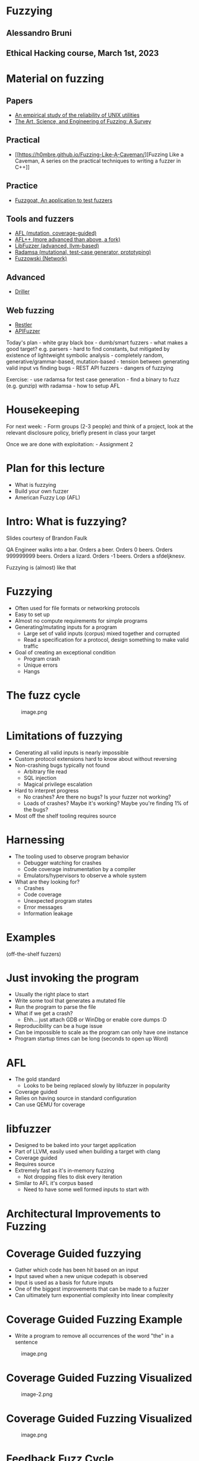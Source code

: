* Fuzzying
:PROPERTIES:
:CUSTOM_ID: fuzzying
:END:
** Alessandro Bruni
:PROPERTIES:
:CUSTOM_ID: alessandro-bruni
:END:
** Ethical Hacking course, March 1st, 2023
:PROPERTIES:
:CUSTOM_ID: ethical-hacking-course-march-1st-2023
:END:
* Material on fuzzing
:PROPERTIES:
:CUSTOM_ID: material-on-fuzzing
:END:
** Papers
:PROPERTIES:
:CUSTOM_ID: papers
:END:
- [[https://dl.acm.org/doi/pdf/10.1145/96267.96279][An empirical study
  of the reliability of UNIX utilities]]
- [[https://arxiv.org/pdf/1812.00140.pdf][The Art, Science, and
  Engineering of Fuzzing: A Survey]]

** Practical
:PROPERTIES:
:CUSTOM_ID: practical
:END:
- [[https://h0mbre.github.io/Fuzzing-Like-A-Caveman/][Fuzzing Like a
  Caveman, A series on the practical techniques to writing a fuzzer in
  C++]]

** Practice
:PROPERTIES:
:CUSTOM_ID: practice
:END:
- [[https://github.com/fuzzstati0n/fuzzgoat][Fuzzgoat, An application to
  test fuzzers]]

** Tools and fuzzers
:PROPERTIES:
:CUSTOM_ID: tools-and-fuzzers
:END:
- [[https://github.com/google/AFL][AFL (mutation, coverage-guided)]]
- [[https://aflplus.plus/][AFL++ (more advanced than above, a fork)]]
- [[https://llvm.org/docs/LibFuzzer.html][LibFuzzer (advanced,
  llvm-based)]]
- [[https://gitlab.com/akihe/radamsa][Radamsa (mutational, test-case
  generator, prototyping)]]
- [[https://github.com/nccgroup/fuzzowski][Fuzzowski (Network)]]

** Advanced
:PROPERTIES:
:CUSTOM_ID: advanced
:END:
- [[https://sites.cs.ucsb.edu/~vigna/publications/2016_NDSS_Driller.pdf][Driller]]

** Web fuzzing
:PROPERTIES:
:CUSTOM_ID: web-fuzzing
:END:
- [[https://www.microsoft.com/en-us/research/publication/restler-stateful-rest-api-fuzzing/][Restler]]
- [[https://github.com/KissPeter/APIFuzzer][APIFuzzer]]

Today's plan - white gray black box - dumb/smart fuzzers - what makes a
good target? e.g. parsers - hard to find constants, but mitigated by
existence of lightweight symbolic analysis - completely random,
generative/grammar-based, mutation-based - tension between generating
valid input vs finding bugs - REST API fuzzers - dangers of fuzzying

Exercise: - use radamsa for test case generation - find a binary to fuzz
(e.g. gunzip) with radamsa - how to setup AFL

* Housekeeping
:PROPERTIES:
:CUSTOM_ID: housekeeping
:END:
For next week: - Form groups (2-3 people) and think of a project, look
at the relevant disclosure policy, briefly present in class your target

Once we are done with exploitation: - Assignment 2

* Plan for this lecture
:PROPERTIES:
:CUSTOM_ID: plan-for-this-lecture
:END:
- What is fuzzying
- Build your own fuzzer
- American Fuzzy Lop (AFL)

* Intro: What is fuzzying?
:PROPERTIES:
:CUSTOM_ID: intro-what-is-fuzzying
:END:
Slides courtesy of Brandon Faulk

QA Engineer walks into a bar. Orders a beer. Orders 0 beers. Orders
999999999 beers. Orders a lizard. Orders -1 beers. Orders a sfdeljknesv.

Fuzzying is (almost) like that

* Fuzzying
:PROPERTIES:
:CUSTOM_ID: fuzzying-1
:END:
- Often used for file formats or networking protocols
- Easy to set up
- Almost no compute requirements for simple programs
- Generating/mutating inputs for a program
  - Large set of valid inputs (corpus) mixed together and corrupted
  - Read a specification for a protocol, design something to make valid
    traffic
- Goal of creating an exceptional condition
  - Program crash
  - Unique errors
  - Hangs

* The fuzz cycle
:PROPERTIES:
:CUSTOM_ID: the-fuzz-cycle
:END:
#+caption: image.png
[[file:img/5-fuzzying_files/image.png]]

* Limitations of fuzzying
:PROPERTIES:
:CUSTOM_ID: limitations-of-fuzzying
:END:
- Generating all valid inputs is nearly impossible
- Custom protocol extensions hard to know about without reversing
- Non-crashing bugs typically not found
  - Arbitrary file read
  - SQL injection
  - Magical privilege escalation
- Hard to interpret progress
  - No crashes? Are there no bugs? Is your fuzzer not working?
  - Loads of crashes? Maybe it's working? Maybe you're finding 1% of the
    bugs?
- Most off the shelf tooling requires source

* Harnessing
:PROPERTIES:
:CUSTOM_ID: harnessing
:END:

- The tooling used to observe program behavior
  - Debugger watching for crashes
  - Code coverage instrumentation by a compiler
  - Emulators/hypervisors to observe a whole system
- What are they looking for?
  - Crashes
  - Code coverage
  - Unexpected program states
  - Error messages
  - Information leakage

* Examples
:PROPERTIES:
:CUSTOM_ID: examples
:END:
(off-the-shelf fuzzers)

* Just invoking the program
:PROPERTIES:
:CUSTOM_ID: just-invoking-the-program
:END:
- Usually the right place to start
- Write some tool that generates a mutated file
- Run the program to parse the file
- What if we get a crash?
  - Ehh... just attach GDB or WinDbg or enable core dumps :D
- Reproducibility can be a huge issue
- Can be impossible to scale as the program can only have one instance
- Program startup times can be long (seconds to open up Word)

* AFL
:PROPERTIES:
:CUSTOM_ID: afl
:END:

- The gold standard
  - Looks to be being replaced slowly by libfuzzer in popularity
- Coverage guided
- Relies on having source in standard configuration
- Can use QEMU for coverage

* libfuzzer
:PROPERTIES:
:CUSTOM_ID: libfuzzer
:END:

- Designed to be baked into your target application
- Part of LLVM, easily used when building a target with clang
- Coverage guided
- Requires source
- Extremely fast as it's in-memory fuzzing
  - Not dropping files to disk every iteration
- Similar to AFL it's corpus based
  - Need to have some well formed inputs to start with

* Architectural Improvements to Fuzzing
:PROPERTIES:
:CUSTOM_ID: architectural-improvements-to-fuzzing
:END:
* Coverage Guided fuzzying
:PROPERTIES:
:CUSTOM_ID: coverage-guided-fuzzying
:END:

- Gather which code has been hit based on an input
- Input saved when a new unique codepath is observed
- Input is used as a basis for future inputs
- One of the biggest improvements that can be made to a fuzzer
- Can ultimately turn exponential complexity into linear complexity

* Coverage Guided Fuzzing Example
:PROPERTIES:
:CUSTOM_ID: coverage-guided-fuzzing-example
:END:
- Write a program to remove all occurrences of the word "the" in a
  sentence

#+caption: image.png
[[file:img/5-fuzzying_files/image.png]]

* Coverage Guided Fuzzing Visualized
:PROPERTIES:
:CUSTOM_ID: coverage-guided-fuzzing-visualized
:END:
#+caption: image-2.png
[[file:img/5-fuzzying_files/image-2.png]]

* Coverage Guided Fuzzing Visualized
:PROPERTIES:
:CUSTOM_ID: coverage-guided-fuzzing-visualized-1
:END:
#+caption: image.png
[[file:img/5-fuzzying_files/image.png]]

* Feedback Fuzz Cycle
:PROPERTIES:
:CUSTOM_ID: feedback-fuzz-cycle
:END:
#+caption: image.png
[[file:img/5-fuzzying_files/image.png]]

* Crash Amplification
:PROPERTIES:
:CUSTOM_ID: crash-amplification
:END:

- Increase program sensitivity to malformed input
  - ASAN / PageHeap / Electric Fence
- Heatmaps direct fuzzying to inputs that generate more crashes
- Add hooks to find logic bugs (e.g. crash on auth success)
- Limitations:
  - Many programs won't start with ASAN
  - Some incorrect memory access does not result in crashes

* Roll your own fuzzer
:PROPERTIES:
:CUSTOM_ID: roll-your-own-fuzzer
:END:
Inspired from
[[https://h0mbre.github.io/Fuzzing-Like-A-Caveman/#][fuzzying like a
caveman]]

* Scheleton
:PROPERTIES:
:CUSTOM_ID: scheleton
:END:
#+begin_src python
import os, sys, random
from pexpect import run
from pipes import quote

def get_bytes(filename):
    f = open(filename, "rb").read()
    return bytearray(f)

def create_new(data):
    f = open("mutated.jpg", "wb+")
    f.write(data)
    f.close()

N = 100000

def exif(counter,data):
    command = "./exif mutated.jpg -verbose"
    out, returncode = run(command, withexitstatus=1)
    if b"ERROR" in out:
        f = open("crashes/crash.{}.jpg".format(str(counter)), "ab+")
        f.write(data)
        f.close()
    if counter % 100 == 0:
        print(counter, end="\r")
    
def fuzz(filename):
    for counter in range(N):
        data = get_bytes(filename)
        mutated = mutate(data)
        create_new(mutated)
        exif(counter,mutated)
#+end_src

#+begin_example
/tmp/ipykernel_82691/1846736264.py:3: DeprecationWarning: 'pipes' is deprecated and slated for removal in Python 3.13
  from pipes import quote
#+end_example

* Mutation
:PROPERTIES:
:CUSTOM_ID: mutation
:END:
#+begin_src python
def bit_flip(data):
    num_of_flips = int((len(data) - 4) * .01)
    indexes = range(4, (len(data) - 4))
    chosen_indexes = random.sample(indexes, num_of_flips)
    for x in chosen_indexes:
        data[x] ^= 1 << random.randint(0,7)
    return data
#+end_src

* Gynvael's Magic Numbers
:PROPERTIES:
:CUSTOM_ID: gynvaels-magic-numbers
:END:
- Gynvael Coldwind 'Basics of fuzzing' enumerates several 'magic
  numbers' that typically produce errors
- These numbers relate to data type sizes and arithmetic-induced errors

#+begin_example
    0xFF
    0x7F
    0x00
    0xFFFF
    0x0000
    0xFFFFFFFF
    0x00000000
    0x80000000 <- minimum 32-bit int
    0x40000000 <- just half of that amount
    0x7FFFFFFF <- max 32-bit int
#+end_example

- If used as parameters to =malloc()= or other array operations,
  overflows are common

- For instance =0x1= plus =0xFF= on a one-byte register overflows to
  =0x00= and can produce unintended behavior

- HEVD actually has an integer overflow bug similar to this concept.

- If we choose to use =0x7FFFFFFF= as the magic number then we need to
  change four bytes

* Magic number mutation
:PROPERTIES:
:CUSTOM_ID: magic-number-mutation
:END:
#+begin_src python
def magic(data):

    magic_vals = [(1, 255), (1, 255), (1, 127), (1, 0), (2, 255), (2, 0), 
                  (4, 255), (4, 0), (4, 128), (4, 64), (4, 127) ]

    (picked_size, picked_magic) = random.choice(magic_vals)

    picked_index = random.randint(4, len(data)-4)
    
    for i in range(picked_size):
        data[picked_index + i] = picked_magic

    return data
#+end_src

* Mutation - putting it together
:PROPERTIES:
:CUSTOM_ID: mutation---putting-it-together
:END:
#+begin_src python
def mutate(data):
    f = random.choice([bit_flip, magic])
    return f(data)

fuzz('input.jpg')
#+end_src

#+begin_example
7200


---------------------------------------------------------------------------

KeyboardInterrupt                         Traceback (most recent call last)

Cell In[5], line 5
      2     f = random.choice([bit_flip, magic])
      3     return f(data)
----> 5 fuzz('input.jpg')


Cell In[1], line 31, in fuzz(filename)
     29 mutated = mutate(data)
     30 create_new(mutated)
---> 31 exif(counter,mutated)


Cell In[1], line 18, in exif(counter, data)
     16 def exif(counter,data):
     17     command = "./exif mutated.jpg -verbose"
---> 18     out, returncode = run(command, withexitstatus=1)
     19     if b"ERROR" in out:
     20         f = open("crashes/crash.{}.jpg".format(str(counter)), "ab+")


File /usr/lib/python3.11/site-packages/pexpect/run.py:99, in run(command, timeout, withexitstatus, events, extra_args, logfile, cwd, env, **kwargs)
     96     child = spawn(command, maxread=2000, logfile=logfile, cwd=cwd, env=env,
     97                     **kwargs)
     98 else:
---> 99     child = spawn(command, timeout=timeout, maxread=2000, logfile=logfile,
    100             cwd=cwd, env=env, **kwargs)
    101 if isinstance(events, list):
    102     patterns= [x for x,y in events]


File /usr/lib/python3.11/site-packages/pexpect/pty_spawn.py:205, in spawn.__init__(self, command, args, timeout, maxread, searchwindowsize, logfile, cwd, env, ignore_sighup, echo, preexec_fn, encoding, codec_errors, dimensions, use_poll)
    203     self.name = '<pexpect factory incomplete>'
    204 else:
--> 205     self._spawn(command, args, preexec_fn, dimensions)
    206 self.use_poll = use_poll


File /usr/lib/python3.11/site-packages/pexpect/pty_spawn.py:303, in spawn._spawn(self, command, args, preexec_fn, dimensions)
    298 if self.encoding is not None:
    299     # Encode command line using the specified encoding
    300     self.args = [a if isinstance(a, bytes) else a.encode(self.encoding)
    301                  for a in self.args]
--> 303 self.ptyproc = self._spawnpty(self.args, env=self.env,
    304                              cwd=self.cwd, **kwargs)
    306 self.pid = self.ptyproc.pid
    307 self.child_fd = self.ptyproc.fd


File /usr/lib/python3.11/site-packages/pexpect/pty_spawn.py:315, in spawn._spawnpty(self, args, **kwargs)
    313 def _spawnpty(self, args, **kwargs):
    314     '''Spawn a pty and return an instance of PtyProcess.'''
--> 315     return ptyprocess.PtyProcess.spawn(args, **kwargs)


File /usr/lib/python3.11/site-packages/ptyprocess/ptyprocess.py:309, in PtyProcess.spawn(cls, argv, cwd, env, echo, preexec_fn, dimensions)
    306 # [issue #119] 2. After forking, the parent closes the writing end
    307 # of the pipe and reads from the reading end.
    308 os.close(exec_err_pipe_write)
--> 309 exec_err_data = os.read(exec_err_pipe_read, 4096)
    310 os.close(exec_err_pipe_read)
    312 # [issue #119] 6. The parent reads eof (a zero-length read) if the
    313 # child successfully performed exec, since close-on-exec made
    314 # successful exec close the writing end of the pipe. Or, if exec
    315 # failed, the parent reads the error code and can proceed
    316 # accordingly. Either way, the parent blocks until the child calls
    317 # exec.


KeyboardInterrupt: 
#+end_example

- Input: [[file:input.jpg]]
- Target: https://github.com/mkttanabe/exif
- Compile with ASAN: =-fsanitize=address -ggdb=

* Triaging
:PROPERTIES:
:CUSTOM_ID: triaging
:END:
#+begin_src python
import os

def get_files():
    return os.listdir("crashes/")

def triage_files(files):
    for x in files:
        original_output = os.popen(f"./exif crashes/{x} -verbose 2>&1").read()
        output = original_output

        # Getting crash reason
        crash = "SEGV" if "SEGV" in output else "HBO" if "heap-buffer-overflow" in output else None

        if crash == "HBO":
            output = output.split("\n")
            counter = 0
            while counter < len(output):
                if output[counter] == "=================================================================":
                    target_line = output[counter + 1]
                    target_line2 = output[counter + 2]
                    counter += 1
                else:
                    counter += 1
            target_line = target_line.split(" ")
            address = target_line[5].replace("0x","")


            target_line2 = target_line2.split(" ")
            operation = target_line2[0]


        elif crash == "SEGV":
            output = output.split("\n")
            counter = 0
            while counter < len(output):
                if output[counter] == "=================================================================":
                    target_line = output[counter + 1]
                    target_line2 = output[counter + 2]
                    counter += 1
                else:
                    counter += 1
            if "unknown address" in target_line:
                address = "00000000"
            else:
                address = None

            if "READ" in target_line2:
                operation = "READ"
            elif "WRITE" in target_line2:
                operation = "WRITE"
            else:
                operation = None

        if crash:
            log_name = (x.replace(".jpg","") + "." + crash + "." + address + "." + operation)
            f = open(log_name,"w+")
            f.write(original_output)
            f.close()
files = get_files()
triage_files(files)
#+end_src

#+begin_example
['crash.6.jpg', 'crash.11.jpg', 'crash.27.jpg', 'crash.31.jpg', 'crash.105.jpg', 'crash.114.jpg', 'crash.126.jpg', 'crash.131.jpg', 'crash.140.jpg', 'crash.163.jpg', 'crash.195.jpg', 'crash.196.jpg', 'crash.198.jpg', 'crash.207.jpg', 'crash.223.jpg', 'crash.260.jpg', 'crash.268.jpg', 'crash.283.jpg', 'crash.288.jpg', 'crash.291.jpg', 'crash.296.jpg', 'crash.316.jpg', 'crash.327.jpg', 'crash.329.jpg', 'crash.330.jpg', 'crash.339.jpg', 'crash.348.jpg', 'crash.361.jpg', 'crash.367.jpg', 'crash.381.jpg', 'crash.386.jpg', 'crash.390.jpg', 'crash.402.jpg', 'crash.404.jpg', 'crash.435.jpg', 'crash.437.jpg', 'crash.447.jpg', 'crash.449.jpg', 'crash.452.jpg', 'crash.458.jpg', 'crash.499.jpg', 'crash.506.jpg', 'crash.508.jpg', 'crash.536.jpg', 'crash.542.jpg', 'crash.551.jpg', 'crash.563.jpg', 'crash.582.jpg', 'crash.585.jpg', 'crash.590.jpg', 'crash.596.jpg', 'crash.608.jpg', 'crash.615.jpg', 'crash.626.jpg', 'crash.645.jpg', 'crash.656.jpg', 'crash.677.jpg', 'crash.688.jpg', 'crash.689.jpg', 'crash.700.jpg', 'crash.701.jpg', 'crash.709.jpg', 'crash.715.jpg', 'crash.733.jpg', 'crash.737.jpg', 'crash.741.jpg', 'crash.743.jpg', 'crash.781.jpg', 'crash.785.jpg', 'crash.793.jpg', 'crash.828.jpg', 'crash.829.jpg', 'crash.849.jpg', 'crash.858.jpg', 'crash.867.jpg', 'crash.876.jpg', 'crash.891.jpg', 'crash.909.jpg', 'crash.917.jpg', 'crash.932.jpg', 'crash.935.jpg', 'crash.945.jpg', 'crash.951.jpg', 'crash.954.jpg', 'crash.968.jpg', 'crash.970.jpg', 'crash.992.jpg', 'crash.1038.jpg', 'crash.1055.jpg', 'crash.1059.jpg', 'crash.1060.jpg', 'crash.1100.jpg', 'crash.1120.jpg', 'crash.1121.jpg', 'crash.1126.jpg', 'crash.1134.jpg', 'crash.1148.jpg', 'crash.1150.jpg', 'crash.1153.jpg', 'crash.1166.jpg', 'crash.1167.jpg', 'crash.1181.jpg', 'crash.1186.jpg', 'crash.1188.jpg', 'crash.1195.jpg', 'crash.1200.jpg', 'crash.1202.jpg', 'crash.1211.jpg', 'crash.1221.jpg', 'crash.1230.jpg', 'crash.1231.jpg', 'crash.1273.jpg', 'crash.1309.jpg', 'crash.1312.jpg', 'crash.1331.jpg', 'crash.1337.jpg', 'crash.1338.jpg', 'crash.1355.jpg', 'crash.1360.jpg', 'crash.1363.jpg', 'crash.1374.jpg', 'crash.1385.jpg', 'crash.1407.jpg', 'crash.1411.jpg', 'crash.1413.jpg', 'crash.1421.jpg', 'crash.1426.jpg', 'crash.1434.jpg', 'crash.1458.jpg', 'crash.1460.jpg', 'crash.1482.jpg', 'crash.1487.jpg', 'crash.1490.jpg', 'crash.1491.jpg', 'crash.1514.jpg', 'crash.1518.jpg', 'crash.1550.jpg', 'crash.1551.jpg', 'crash.1561.jpg', 'crash.1568.jpg', 'crash.1572.jpg', 'crash.1578.jpg', 'crash.1590.jpg', 'crash.1596.jpg', 'crash.1598.jpg', 'crash.1601.jpg', 'crash.1610.jpg', 'crash.1631.jpg', 'crash.1654.jpg', 'crash.1661.jpg', 'crash.1662.jpg', 'crash.1697.jpg', 'crash.1716.jpg', 'crash.1719.jpg', 'crash.1725.jpg', 'crash.1747.jpg', 'crash.1766.jpg', 'crash.1772.jpg', 'crash.1790.jpg', 'crash.1797.jpg', 'crash.1816.jpg', 'crash.1818.jpg', 'crash.1830.jpg', 'crash.1835.jpg', 'crash.1842.jpg', 'crash.1846.jpg', 'crash.1849.jpg', 'crash.1884.jpg', 'crash.1916.jpg', 'crash.1923.jpg', 'crash.1924.jpg', 'crash.1925.jpg', 'crash.1929.jpg', 'crash.1931.jpg', 'crash.1944.jpg', 'crash.1982.jpg', 'crash.1996.jpg', 'crash.2001.jpg', 'crash.2011.jpg', 'crash.2031.jpg', 'crash.2033.jpg', 'crash.2034.jpg', 'crash.2042.jpg', 'crash.2043.jpg', 'crash.2054.jpg', 'crash.2062.jpg', 'crash.2074.jpg', 'crash.2095.jpg', 'crash.2102.jpg', 'crash.2113.jpg', 'crash.2114.jpg', 'crash.2121.jpg', 'crash.2138.jpg', 'crash.2153.jpg', 'crash.2164.jpg', 'crash.2174.jpg', 'crash.2219.jpg', 'crash.2231.jpg', 'crash.2242.jpg', 'crash.2246.jpg', 'crash.2253.jpg', 'crash.2267.jpg', 'crash.2269.jpg', 'crash.2276.jpg', 'crash.2285.jpg', 'crash.2290.jpg', 'crash.2326.jpg', 'crash.2331.jpg', 'crash.2340.jpg', 'crash.2342.jpg', 'crash.2345.jpg', 'crash.2355.jpg', 'crash.2357.jpg', 'crash.2360.jpg', 'crash.2361.jpg', 'crash.2371.jpg', 'crash.2376.jpg', 'crash.2394.jpg', 'crash.2407.jpg', 'crash.2414.jpg', 'crash.2418.jpg', 'crash.2420.jpg', 'crash.2432.jpg', 'crash.2435.jpg', 'crash.2445.jpg', 'crash.2453.jpg', 'crash.2472.jpg', 'crash.2476.jpg', 'crash.2479.jpg', 'crash.2483.jpg', 'crash.2485.jpg', 'crash.2511.jpg', 'crash.2516.jpg', 'crash.2519.jpg', 'crash.2528.jpg', 'crash.2532.jpg', 'crash.2545.jpg', 'crash.2546.jpg', 'crash.2559.jpg', 'crash.2584.jpg', 'crash.2601.jpg', 'crash.2623.jpg', 'crash.2639.jpg', 'crash.2654.jpg', 'crash.2658.jpg', 'crash.2670.jpg', 'crash.2689.jpg', 'crash.2699.jpg', 'crash.2713.jpg', 'crash.2715.jpg', 'crash.2728.jpg', 'crash.2730.jpg', 'crash.2735.jpg', 'crash.2754.jpg', 'crash.2755.jpg', 'crash.2761.jpg', 'crash.2793.jpg', 'crash.2803.jpg', 'crash.2811.jpg', 'crash.2829.jpg', 'crash.2846.jpg', 'crash.2848.jpg', 'crash.2865.jpg', 'crash.2867.jpg', 'crash.2887.jpg', 'crash.2898.jpg', 'crash.2924.jpg', 'crash.2929.jpg', 'crash.2930.jpg', 'crash.2957.jpg', 'crash.2973.jpg', 'crash.2978.jpg', 'crash.2980.jpg', 'crash.2985.jpg', 'crash.3015.jpg', 'crash.3021.jpg', 'crash.3039.jpg', 'crash.3072.jpg', 'crash.3091.jpg', 'crash.3092.jpg', 'crash.3101.jpg', 'crash.3128.jpg', 'crash.3139.jpg', 'crash.3147.jpg', 'crash.3151.jpg', 'crash.3171.jpg', 'crash.3179.jpg', 'crash.3187.jpg', 'crash.3190.jpg', 'crash.3214.jpg', 'crash.3230.jpg', 'crash.3238.jpg', 'crash.3240.jpg', 'crash.3242.jpg', 'crash.3268.jpg', 'crash.3271.jpg', 'crash.3304.jpg', 'crash.3310.jpg', 'crash.3313.jpg', 'crash.3317.jpg', 'crash.3322.jpg', 'crash.3325.jpg', 'crash.3336.jpg', 'crash.3352.jpg', 'crash.3355.jpg', 'crash.3358.jpg', 'crash.3374.jpg', 'crash.3375.jpg', 'crash.3379.jpg', 'crash.3402.jpg', 'crash.3410.jpg', 'crash.3417.jpg', 'crash.3448.jpg', 'crash.3458.jpg', 'crash.3469.jpg', 'crash.3492.jpg', 'crash.3497.jpg', 'crash.3509.jpg', 'crash.3512.jpg', 'crash.3515.jpg', 'crash.3516.jpg', 'crash.3518.jpg', 'crash.3560.jpg', 'crash.3578.jpg', 'crash.3584.jpg', 'crash.3593.jpg', 'crash.3598.jpg', 'crash.3609.jpg', 'crash.3630.jpg', 'crash.3637.jpg', 'crash.3645.jpg', 'crash.3649.jpg', 'crash.3653.jpg', 'crash.3663.jpg', 'crash.3679.jpg', 'crash.3681.jpg', 'crash.3706.jpg', 'crash.3710.jpg', 'crash.3720.jpg', 'crash.3727.jpg', 'crash.3747.jpg', 'crash.3750.jpg', 'crash.3753.jpg', 'crash.3754.jpg', 'crash.3767.jpg', 'crash.3797.jpg', 'crash.3809.jpg', 'crash.3812.jpg', 'crash.3820.jpg', 'crash.3857.jpg', 'crash.3864.jpg', 'crash.3867.jpg', 'crash.3891.jpg', 'crash.3899.jpg', 'crash.3905.jpg', 'crash.3907.jpg', 'crash.3926.jpg', 'crash.3958.jpg', 'crash.3982.jpg', 'crash.3986.jpg', 'crash.3989.jpg', 'crash.3993.jpg', 'crash.4003.jpg', 'crash.4006.jpg', 'crash.4011.jpg', 'crash.4019.jpg', 'crash.4021.jpg', 'crash.4027.jpg', 'crash.4033.jpg', 'crash.4059.jpg', 'crash.4068.jpg', 'crash.4086.jpg', 'crash.4099.jpg', 'crash.4119.jpg', 'crash.4124.jpg', 'crash.4132.jpg', 'crash.4134.jpg', 'crash.4139.jpg', 'crash.4160.jpg', 'crash.4163.jpg', 'crash.4164.jpg', 'crash.4169.jpg', 'crash.4175.jpg', 'crash.4195.jpg', 'crash.4206.jpg', 'crash.4207.jpg', 'crash.4210.jpg', 'crash.4214.jpg', 'crash.4221.jpg', 'crash.4233.jpg', 'crash.4242.jpg', 'crash.4244.jpg', 'crash.4249.jpg', 'crash.4263.jpg', 'crash.4294.jpg', 'crash.4295.jpg', 'crash.4307.jpg', 'crash.4315.jpg', 'crash.4327.jpg', 'crash.4339.jpg', 'crash.4352.jpg', 'crash.4353.jpg', 'crash.4354.jpg', 'crash.4360.jpg', 'crash.4371.jpg', 'crash.4373.jpg', 'crash.4374.jpg', 'crash.4375.jpg', 'crash.4383.jpg', 'crash.4389.jpg', 'crash.4390.jpg', 'crash.4392.jpg', 'crash.4403.jpg', 'crash.4420.jpg', 'crash.4422.jpg', 'crash.4443.jpg', 'crash.4448.jpg', 'crash.4465.jpg', 'crash.4477.jpg', 'crash.4481.jpg', 'crash.4513.jpg', 'crash.4537.jpg', 'crash.4566.jpg', 'crash.4576.jpg', 'crash.4577.jpg', 'crash.4593.jpg', 'crash.4629.jpg', 'crash.4637.jpg', 'crash.4653.jpg', 'crash.4669.jpg', 'crash.4682.jpg', 'crash.4694.jpg', 'crash.4697.jpg', 'crash.4714.jpg', 'crash.4722.jpg', 'crash.4725.jpg', 'crash.4735.jpg', 'crash.4741.jpg', 'crash.4748.jpg', 'crash.4753.jpg', 'crash.4807.jpg', 'crash.4816.jpg', 'crash.4819.jpg', 'crash.4848.jpg', 'crash.4863.jpg', 'crash.4872.jpg', 'crash.4882.jpg', 'crash.4886.jpg', 'crash.4894.jpg', 'crash.4905.jpg', 'crash.4909.jpg', 'crash.4912.jpg', 'crash.4919.jpg', 'crash.4924.jpg', 'crash.4942.jpg', 'crash.4951.jpg', 'crash.4955.jpg', 'crash.4976.jpg', 'crash.4984.jpg', 'crash.4998.jpg', 'crash.5005.jpg', 'crash.5015.jpg', 'crash.5025.jpg', 'crash.5033.jpg', 'crash.5063.jpg', 'crash.5077.jpg', 'crash.5080.jpg', 'crash.5092.jpg', 'crash.5096.jpg', 'crash.5104.jpg', 'crash.5112.jpg', 'crash.5118.jpg', 'crash.5125.jpg', 'crash.5140.jpg', 'crash.5145.jpg', 'crash.5150.jpg', 'crash.5168.jpg', 'crash.5170.jpg', 'crash.5184.jpg', 'crash.5189.jpg', 'crash.5195.jpg', 'crash.5205.jpg', 'crash.5208.jpg', 'crash.5239.jpg', 'crash.5241.jpg', 'crash.5251.jpg', 'crash.5252.jpg', 'crash.5257.jpg', 'crash.5275.jpg', 'crash.5276.jpg', 'crash.5279.jpg', 'crash.5290.jpg', 'crash.5302.jpg', 'crash.5320.jpg', 'crash.5333.jpg', 'crash.5334.jpg', 'crash.5346.jpg', 'crash.5349.jpg', 'crash.5351.jpg', 'crash.5360.jpg', 'crash.5385.jpg', 'crash.5389.jpg', 'crash.5392.jpg', 'crash.5403.jpg', 'crash.5413.jpg', 'crash.5423.jpg', 'crash.5445.jpg', 'crash.5467.jpg', 'crash.5483.jpg', 'crash.5528.jpg', 'crash.5540.jpg', 'crash.5563.jpg', 'crash.5569.jpg', 'crash.5575.jpg', 'crash.5581.jpg', 'crash.5585.jpg', 'crash.5587.jpg', 'crash.5636.jpg', 'crash.5637.jpg', 'crash.5641.jpg', 'crash.5643.jpg', 'crash.5655.jpg', 'crash.5671.jpg', 'crash.5680.jpg', 'crash.5681.jpg', 'crash.5683.jpg', 'crash.5727.jpg', 'crash.5741.jpg', 'crash.5754.jpg', 'crash.5762.jpg', 'crash.5768.jpg', 'crash.5781.jpg', 'crash.5788.jpg', 'crash.5803.jpg', 'crash.5814.jpg', 'crash.5818.jpg', 'crash.5822.jpg', 'crash.5824.jpg', 'crash.5826.jpg', 'crash.5827.jpg', 'crash.5831.jpg', 'crash.5844.jpg', 'crash.5853.jpg', 'crash.5856.jpg', 'crash.5869.jpg', 'crash.5895.jpg', 'crash.5912.jpg', 'crash.5920.jpg', 'crash.5925.jpg', 'crash.5930.jpg', 'crash.5933.jpg', 'crash.5969.jpg', 'crash.5979.jpg', 'crash.5985.jpg', 'crash.6003.jpg', 'crash.6021.jpg', 'crash.6076.jpg', 'crash.6080.jpg', 'crash.6083.jpg', 'crash.6092.jpg', 'crash.6094.jpg', 'crash.6095.jpg', 'crash.6104.jpg', 'crash.6105.jpg', 'crash.6109.jpg', 'crash.6130.jpg', 'crash.6138.jpg', 'crash.6145.jpg', 'crash.6159.jpg', 'crash.6164.jpg', 'crash.6177.jpg', 'crash.6180.jpg', 'crash.6190.jpg', 'crash.6191.jpg', 'crash.6194.jpg', 'crash.6213.jpg', 'crash.6237.jpg', 'crash.6238.jpg', 'crash.6240.jpg', 'crash.6241.jpg', 'crash.6242.jpg', 'crash.6245.jpg', 'crash.6253.jpg', 'crash.6260.jpg', 'crash.6266.jpg', 'crash.6270.jpg', 'crash.6273.jpg', 'crash.6278.jpg', 'crash.6280.jpg', 'crash.6289.jpg', 'crash.6297.jpg', 'crash.6308.jpg', 'crash.6315.jpg', 'crash.6318.jpg', 'crash.6321.jpg', 'crash.6334.jpg', 'crash.6335.jpg', 'crash.6344.jpg', 'crash.6368.jpg', 'crash.6377.jpg', 'crash.6410.jpg', 'crash.6413.jpg', 'crash.6435.jpg', 'crash.6446.jpg', 'crash.6448.jpg', 'crash.6451.jpg', 'crash.6464.jpg', 'crash.6471.jpg', 'crash.6484.jpg', 'crash.6494.jpg', 'crash.6499.jpg', 'crash.6522.jpg', 'crash.6526.jpg', 'crash.6528.jpg', 'crash.6541.jpg', 'crash.6557.jpg', 'crash.6563.jpg', 'crash.6579.jpg', 'crash.6583.jpg', 'crash.6584.jpg', 'crash.6586.jpg', 'crash.6601.jpg', 'crash.6603.jpg', 'crash.6605.jpg', 'crash.6614.jpg', 'crash.6623.jpg', 'crash.6624.jpg', 'crash.6626.jpg', 'crash.6628.jpg', 'crash.6647.jpg', 'crash.6658.jpg', 'crash.6670.jpg', 'crash.6676.jpg', 'crash.6680.jpg', 'crash.6681.jpg', 'crash.6694.jpg', 'crash.6705.jpg', 'crash.6714.jpg', 'crash.6732.jpg', 'crash.6738.jpg', 'crash.6749.jpg', 'crash.6763.jpg', 'crash.6774.jpg', 'crash.6779.jpg', 'crash.6797.jpg', 'crash.6825.jpg', 'crash.6853.jpg', 'crash.6860.jpg', 'crash.6889.jpg', 'crash.6917.jpg', 'crash.6949.jpg', 'crash.6961.jpg', 'crash.6975.jpg', 'crash.6983.jpg', 'crash.6987.jpg', 'crash.6996.jpg', 'crash.7021.jpg', 'crash.7023.jpg', 'crash.7039.jpg', 'crash.7048.jpg', 'crash.7054.jpg', 'crash.7056.jpg', 'crash.7074.jpg', 'crash.7080.jpg', 'crash.7093.jpg', 'crash.7105.jpg', 'crash.7117.jpg', 'crash.7125.jpg', 'crash.7133.jpg', 'crash.7141.jpg', 'crash.7152.jpg', 'crash.7176.jpg', 'crash.7178.jpg', 'crash.7180.jpg', 'crash.7187.jpg', 'crash.7210.jpg']



---------------------------------------------------------------------------

AttributeError                            Traceback (most recent call last)

Cell In[8], line 62
     60             f.close()
     61 files = get_files()
---> 62 triage_files(files)


Cell In[8], line 26, in triage_files(files)
     24     else:
     25         counter += 1
---> 26 target_line = target_line.split(" ")
     27 address = target_line[5].replace("0x","")
     30 target_line2 = target_line2.split(" ")


AttributeError: 'list' object has no attribute 'split'
#+end_example

* Trying AFL
:PROPERTIES:
:CUSTOM_ID: trying-afl
:END:
- Download [[https://github.com/fuzzstati0n/fuzzgoat][fuzzgoat]] and
  harness it!

* Non-binary targets? we've got you covered!
:PROPERTIES:
:CUSTOM_ID: non-binary-targets-weve-got-you-covered
:END:
** REST APIs
:PROPERTIES:
:CUSTOM_ID: rest-apis
:END:
- Try
  [[https://www.microsoft.com/en-us/research/publication/restler-stateful-rest-api-fuzzing/][Restler]]
- or [[https://github.com/KissPeter/APIFuzzer][APIFuzzer]]

*** Disclaimer: check before you fuzz a live environment!
:PROPERTIES:
:CUSTOM_ID: disclaimer-check-before-you-fuzz-a-live-environment
:END:
- API fuzzing on live environments is bad practice and can get you in
  trouble
- Often VDPs explicitely disallow it
